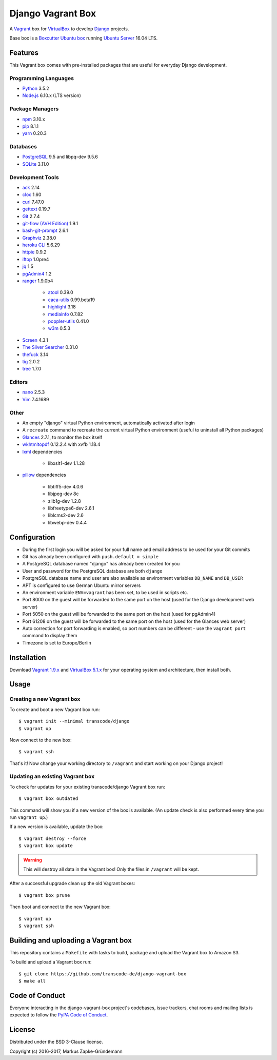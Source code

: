 ******************
Django Vagrant Box
******************

.. image:: https://img.shields.io/badge/atlas-transcode%2Fdjango-brightgreen.svg
    :target: https://atlas.hashicorp.com/transcode/boxes/django
    :alt: Vagrant box transcode/django

.. image:: https://pyup.io/repos/github/transcode-de/django-vagrant-box/shield.svg
    :target: https://pyup.io/repos/github/transcode-de/django-vagrant-box/
    :alt: Updates

A `Vagrant <https://www.vagrantup.com/>`_ box for
`VirtualBox <https://www.virtualbox.org/>`_ to develop
`Django <https://www.djangoproject.com/>`_ projects.

Base box is a `Boxcutter Ubuntu box <https://github.com/boxcutter/ubuntu>`_
running `Ubuntu Server <https://www.ubuntu.com/server>`_ 16.04 LTS.

Features
========

This Vagrant box comes with pre-installed packages that are useful for
everyday Django development.

Programming Languages
---------------------

.. class:: compact

    - `Python <https://www.python.org/>`_ 3.5.2
    - `Node.js <https://nodejs.org/en/>`_ 6.10.x (LTS version)

Package Managers
----------------

.. class:: compact

    - `npm <https://www.npmjs.com/>`_ 3.10.x
    - `pip <https://pip.pypa.io/>`_ 8.1.1
    - `yarn <https://yarnpkg.com/>`_ 0.20.3

Databases
---------

.. class:: compact

    - `PostgreSQL <http://www.postgresql.org/>`_ 9.5 and libpq-dev 9.5.6
    - `SQLite <https://www.sqlite.org/>`_ 3.11.0

Development Tools
-----------------

.. class:: compact

    - `ack <http://beyondgrep.com/>`_ 2.14
    - `cloc <https://github.com/AlDanial/cloc>`_ 1.60
    - `curl <http://curl.haxx.se/>`_ 7.47.0
    - `gettext <https://www.gnu.org/software/gettext/>`_ 0.19.7
    - `Git <https://git-scm.com/>`_ 2.7.4
    - `git-flow (AVH Edition) <https://github.com/petervanderdoes/gitflow-avh>`_ 1.9.1
    - `bash-git-prompt <https://github.com/magicmonty/bash-git-prompt>`_ 2.6.1
    - `Graphviz <http://www.graphviz.org/>`_ 2.38.0
    - `heroku CLI <https://devcenter.heroku.com/articles/heroku-cli>`_ 5.6.29
    - `httpie <https://httpie.org/>`_ 0.9.2
    - `iftop <http://www.ex-parrot.com/~pdw/iftop/>`_ 1.0pre4
    - `jq <https://github.com/stedolan/jq>`_ 1.5
    - `pgAdmin4 <https://www.pgadmin.org/>`_ 1.2
    - `ranger <http://ranger.nongnu.org/>`_ 1.9.0b4

        - `atool <http://www.nongnu.org/atool/>`_ 0.39.0
        - `caca-utils <http://caca.zoy.org/wiki/libcaca>`_ 0.99.beta19
        - `highlight <http://www.andre-simon.de/doku/highlight/en/highlight.php>`_ 3.18
        - `mediainfo <https://mediaarea.net/en/MediaInfo>`_ 0.7.82
        - `poppler-utils <https://poppler.freedesktop.org/>`_ 0.41.0
        - `w3m <http://w3m.sourceforge.net/>`_ 0.5.3

    - `Screen <https://www.gnu.org/software/screen/>`_ 4.3.1
    - `The Silver Searcher <https://github.com/ggreer/the_silver_searcher>`_ 0.31.0
    - `thefuck <https://github.com/nvbn/thefuck>`_ 3.14
    - `tig <http://jonas.nitro.dk/tig/>`_ 2.0.2
    - `tree <http://mama.indstate.edu/users/ice/tree/>`_ 1.7.0

Editors
-------

.. class:: compact

    - `nano <http://www.nano-editor.org/>`_ 2.5.3
    - `Vim <http://www.vim.org/>`_ 7.4.1689

Other
-----

.. class:: compact

    - An empty "django" virtual Python environment, automatically activated after login
    - A ``recreate`` command to recreate the current virtual Python environment (useful to uninstall all Python packages)
    - `Glances <https://nicolargo.github.io/glances/>`_ 2.7.1, to monitor the box itself
    - `wkhtmltopdf <http://wkhtmltopdf.org/>`_ 0.12.2.4 with xvfb 1.18.4
    - `lxml <https://github.com/lxml/lxml>`_ dependencies

        - libxslt1-dev 1.1.28

    - `pillow <https://python-pillow.github.io/>`_ dependencies

        - libtiff5-dev 4.0.6
        - libjpeg-dev 8c
        - zlib1g-dev 1.2.8
        - libfreetype6-dev 2.6.1
        - liblcms2-dev 2.6
        - libwebp-dev 0.4.4

Configuration
=============

- During the first login you will be asked for your full name and email address to be used for your Git commits
- Git has already been configured with ``push.default = simple``
- A PostgreSQL database named "django" has already been created for you
- User and password for the PostgreSQL database are both ``django``
- PostgreSQL database name and user are also available as environment variables ``DB_NAME`` and ``DB_USER``
- APT is configured to use German Ubuntu mirror servers
- An environment variable ``ENV=vagrant`` has been set, to be used in scripts etc.
- Port 8000 on the guest will be forwarded to the same port on the host (used for the Django development web server)
- Port 5050 on the guest will be forwarded to the same port on the host (used for pgAdmin4)
- Port 61208 on the guest will be forwarded to the same port on the host (used for the Glances web server)
- Auto correction for port forwarding is enabled, so port numbers can be different - use the ``vagrant port`` command to display them
- Timezone is set to Europe/Berlin

Installation
============

Download `Vagrant 1.9.x <https://www.vagrantup.com/downloads.html>`_ and
`VirtualBox 5.1.x <https://www.virtualbox.org/>`_ for your operating system and
architecture, then install both.

Usage
=====

Creating a new Vagrant box
--------------------------

To create and boot a new Vagrant box run:

::

    $ vagrant init --minimal transcode/django
    $ vagrant up

Now connect to the new box:

::

    $ vagrant ssh

That's it! Now change your working directory to ``/vagrant`` and start working
on your Django project!

Updating an existing Vagrant box
--------------------------------

To check for updates for your existing transcode/django Vagrant box run:

::

    $ vagrant box outdated

This command will show you if a new version of the box is available. (An update
check is also performed every time you run ``vagrant up``.)

If a new version is available, update the box:

::

    $ vagrant destroy --force
    $ vagrant box update

.. warning::

    This will destroy all data in the Vagrant box! Only the files in
    ``/vagrant`` will be kept.

After a successful upgrade clean up the old Vagrant boxes:

::

    $ vagrant box prune

Then boot and connect to the new Vagrant box:

::

    $ vagrant up
    $ vagrant ssh


Building and uploading a Vagrant box
====================================

This repository contains a ``Makefile`` with tasks to build, package and upload
the Vagrant box to Amazon S3.

To build and upload a Vagrant box run:

::

    $ git clone https://github.com/transcode-de/django-vagrant-box
    $ make all

Code of Conduct
===============

Everyone interacting in the django-vagrant-box project's codebases, issue
trackers, chat rooms and mailing lists is expected to follow the
`PyPA Code of Conduct <https://www.pypa.io/en/latest/code-of-conduct/>`_.

License
=======

Distributed under the BSD 3-Clause license.

Copyright (c) 2016-2017, Markus Zapke-Gründemann
